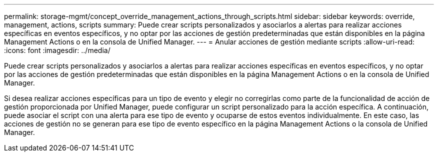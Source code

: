 ---
permalink: storage-mgmt/concept_override_management_actions_through_scripts.html 
sidebar: sidebar 
keywords: override, management, actions, scripts 
summary: Puede crear scripts personalizados y asociarlos a alertas para realizar acciones específicas en eventos específicos, y no optar por las acciones de gestión predeterminadas que están disponibles en la página Management Actions o en la consola de Unified Manager. 
---
= Anular acciones de gestión mediante scripts
:allow-uri-read: 
:icons: font
:imagesdir: ../media/


[role="lead"]
Puede crear scripts personalizados y asociarlos a alertas para realizar acciones específicas en eventos específicos, y no optar por las acciones de gestión predeterminadas que están disponibles en la página Management Actions o en la consola de Unified Manager.

Si desea realizar acciones específicas para un tipo de evento y elegir no corregirlas como parte de la funcionalidad de acción de gestión proporcionada por Unified Manager, puede configurar un script personalizado para la acción específica. A continuación, puede asociar el script con una alerta para ese tipo de evento y ocuparse de estos eventos individualmente. En este caso, las acciones de gestión no se generan para ese tipo de evento específico en la página Management Actions o la consola de Unified Manager.
